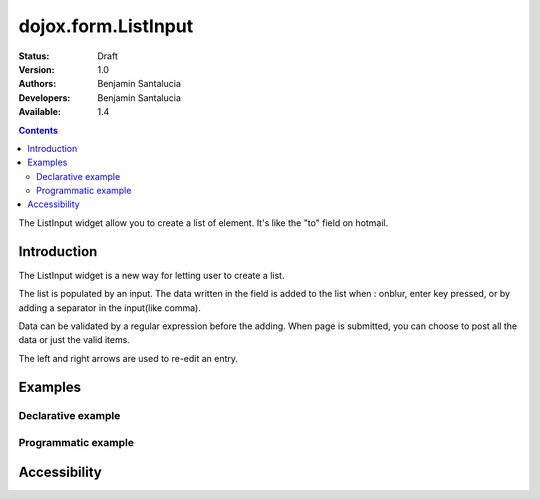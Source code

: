 .. _dojox/form/ListInput:

dojox.form.ListInput
======================

:Status: Draft
:Version: 1.0
:Authors: Benjamin Santalucia
:Developers: Benjamin Santalucia
:Available: 1.4

.. contents::
   :depth: 2

The ListInput widget allow you to create a list of element. It's like the "to" field on hotmail.


============
Introduction
============

The ListInput widget is a new way for letting user to create a list.

The list is populated by an input. The data written in the field is added to the list when : onblur, enter key pressed, or by adding a separator in the input(like comma).

Data can be validated by a regular expression before the adding.
When page is submitted, you can choose to post all the data or just the valid items.

The left and right arrows are used to re-edit an entry.

========
Examples
========

Declarative example
-------------------

.. code-example ::

  .. js ::

    <script type="text/javascript">
      dojo.require("dojox.form.ListInput");
    </script>

  .. html ::

    <div data-dojo-type="dojox.form.ListInput" id="fruit" data-dojo-props="name:'fruit', value:['Apples','Oranges','Pears']"></div>

  .. css ::

    <style type="text/css">
      @import "{{baseUrl}}dojox/form/resources/ListInput.css";
    </style>

Programmatic example
--------------------

.. code-example ::

  .. js ::

    <script type="text/javascript">
        dojo.require("dojox.form.ListInput");
        dojo.ready(function(){
                var sel = dojo.byId('dynamic');
                var n = 0;
				var value = "";
                for(var i in dijit){
                        value += i + ",";
                }
                new dojox.form.ListInput({
					name: 'dynamic',
					value: "Apples,Oranges,Pears"
				}, sel);
        });
    </script>

  .. html ::

    <div id="dynamic"></div>
    <p><button onClick="alert(dijit.byId('dynamic').attr('value'))">Get value</button></p>

  .. css ::

    <style type="text/css">
      @import "{{baseUrl}}dojox/form/resources/ListInput.css";
    </style>

=============
Accessibility
=============
